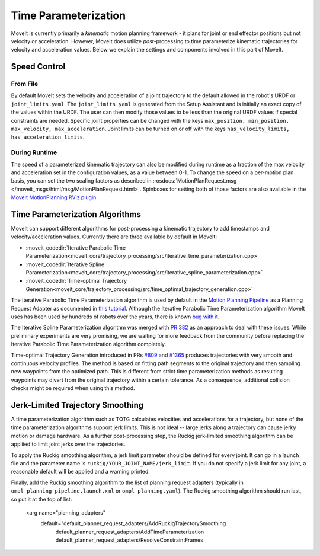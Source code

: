 Time Parameterization
==============================

MoveIt is currently primarily a *kinematic* motion planning framework - it plans for joint or end effector positions but not velocity or acceleration. However, MoveIt does utilize *post*-processing to time parameterize kinematic trajectories for velocity and acceleration values. Below we explain the settings and components involved in this part of MoveIt.

Speed Control
-------------

From File
^^^^^^^^^
By default MoveIt sets the velocity and acceleration of a joint trajectory to the default allowed in the robot's URDF or ``joint_limits.yaml``. The ``joint_limits.yaml`` is generated from the Setup Assistant and is initially an exact copy of the values within the URDF. The user can then modify those values to be less than the original URDF values if special constraints are needed. Specific joint properties can be changed with the keys ``max_position, min_position, max_velocity, max_acceleration``. Joint limits can be turned on or off with the keys ``has_velocity_limits, has_acceleration_limits``.

During Runtime
^^^^^^^^^^^^^^
The speed of a parameterized kinematic trajectory can also be modified during runtime as a fraction of the max velocity and acceleration set in the configuration values, as a value between 0-1. To change the speed on a per-motion plan basis, you can set the two scaling factors as described in :rosdocs:`MotionPlanRequest.msg </moveit_msgs/html/msg/MotionPlanRequest.html>`. Spinboxes for setting both of those factors are also available in the `MoveIt MotionPlanning RViz plugin <../quickstart_in_rviz/quickstart_in_rviz_tutorial.html>`_.

Time Parameterization Algorithms
--------------------------------
MoveIt can support different algorithms for post-processing a kinematic trajectory to add timestamps and velocity/acceleration values. Currently there are three available by default in MoveIt:

* :moveit_codedir:`Iterative Parabolic Time Parameterization<moveit_core/trajectory_processing/src/iterative_time_parameterization.cpp>`
* :moveit_codedir:`Iterative Spline Parameterization<moveit_core/trajectory_processing/src/iterative_spline_parameterization.cpp>`
* :moveit_codedir:`Time-optimal Trajectory Generation<moveit_core/trajectory_processing/src/time_optimal_trajectory_generation.cpp>`

The Iterative Parabolic Time Parameterization algorithm is used by default in the `Motion Planning Pipeline <../motion_planning_pipeline/motion_planning_pipeline_tutorial.html>`_ as a Planning Request Adapter as documented in `this tutorial <../motion_planning_pipeline/motion_planning_pipeline_tutorial.html#using-a-planning-request-adapter>`_. Although the Iterative Parabolic Time Parameterization algorithm MoveIt uses has been used by hundreds of robots over the years, there is known `bug with it <https://github.com/moveit/moveit/issues/160>`_.

The Iterative Spline Parameterization algorithm was merged with `PR 382 <https://github.com/moveit/moveit/pull/382>`_ as an approach to deal with these issues. While preliminary experiments are very promising, we are waiting for more feedback from the community before replacing the Iterative Parabolic Time Parameterization algorithm completely.

Time-optimal Trajectory Generation introduced in PRs `#809 <https://github.com/moveit/moveit/pull/809>`_ and `#1365 <https://github.com/moveit/moveit/pull/1365>`_ produces trajectories with very smooth and continuous velocity profiles. The method is based on fitting path segments to the original trajectory and then sampling new waypoints from the optimized path. This is different from strict time parameterization methods as resulting waypoints may divert from the original trajectory within a certain tolerance. As a consequence, additional collision checks might be required when using this method.

Jerk-Limited Trajectory Smoothing
---------------------------------
A time parameterization algorithm such as TOTG calculates velocities and accelerations for a trajectory, but none of the time parameterization algorithms support jerk limits. This is not ideal -- large jerks  along a trajectory can cause jerky motion or damage hardware. As a further post-processing step, the Ruckig jerk-limited smoothing algorithm can be appliied to limit joint jerks over the trajectories.

To apply the Ruckig smoothing algorithm, a jerk limit parameter should be defined for every joint. It can go in a launch file and the parameter name is ``ruckig/YOUR_JOINT_NAME/jerk_limit``. If you do not specify a jerk limit for any joint, a reasonable default will be applied and a warning printed.

Finally, add the Ruckig smoothing algorithm to the list of planning request adapters (typically in ``ompl_planning_pipeline.launch.xml`` or ``ompl_planning.yaml``). The Ruckig smoothing algorithm should run last, so put it at the top of list:

    <arg name="planning_adapters"
        default="default_planner_request_adapters/AddRuckigTrajectorySmoothing
                default_planner_request_adapters/AddTimeParameterization
                default_planner_request_adapters/ResolveConstraintFrames
